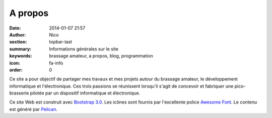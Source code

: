 A propos
########

:date: 2014-01-07 21:57
:author: Nico
:section: topbar-last
:summary: Informations générales sur le site
:keywords: brassage amateur, a propos, blog, programmation
:icon: fa-info
:order: 0


Ce site a pour objectif de partager mes travaux et mes projets autour du brassage amateur, le développement informatique et l'électronique. Ces trois passions se réunissent lorsqu'il s'agit de concevoir et fabriquer une pico-brasserie pilotée par un dispositif informatique et électronique. 

Ce site Web est construit avec `Bootstrap 3.0 <http://getbootstrap.com/>`_. Les icônes sont fournis par l'excellente police `Awesome Font <http://fortawesome.github.io/Font-Awesome/icons/>`_. Le contenu est généré par `Pelican <http://blog.getpelican.com/>`_.